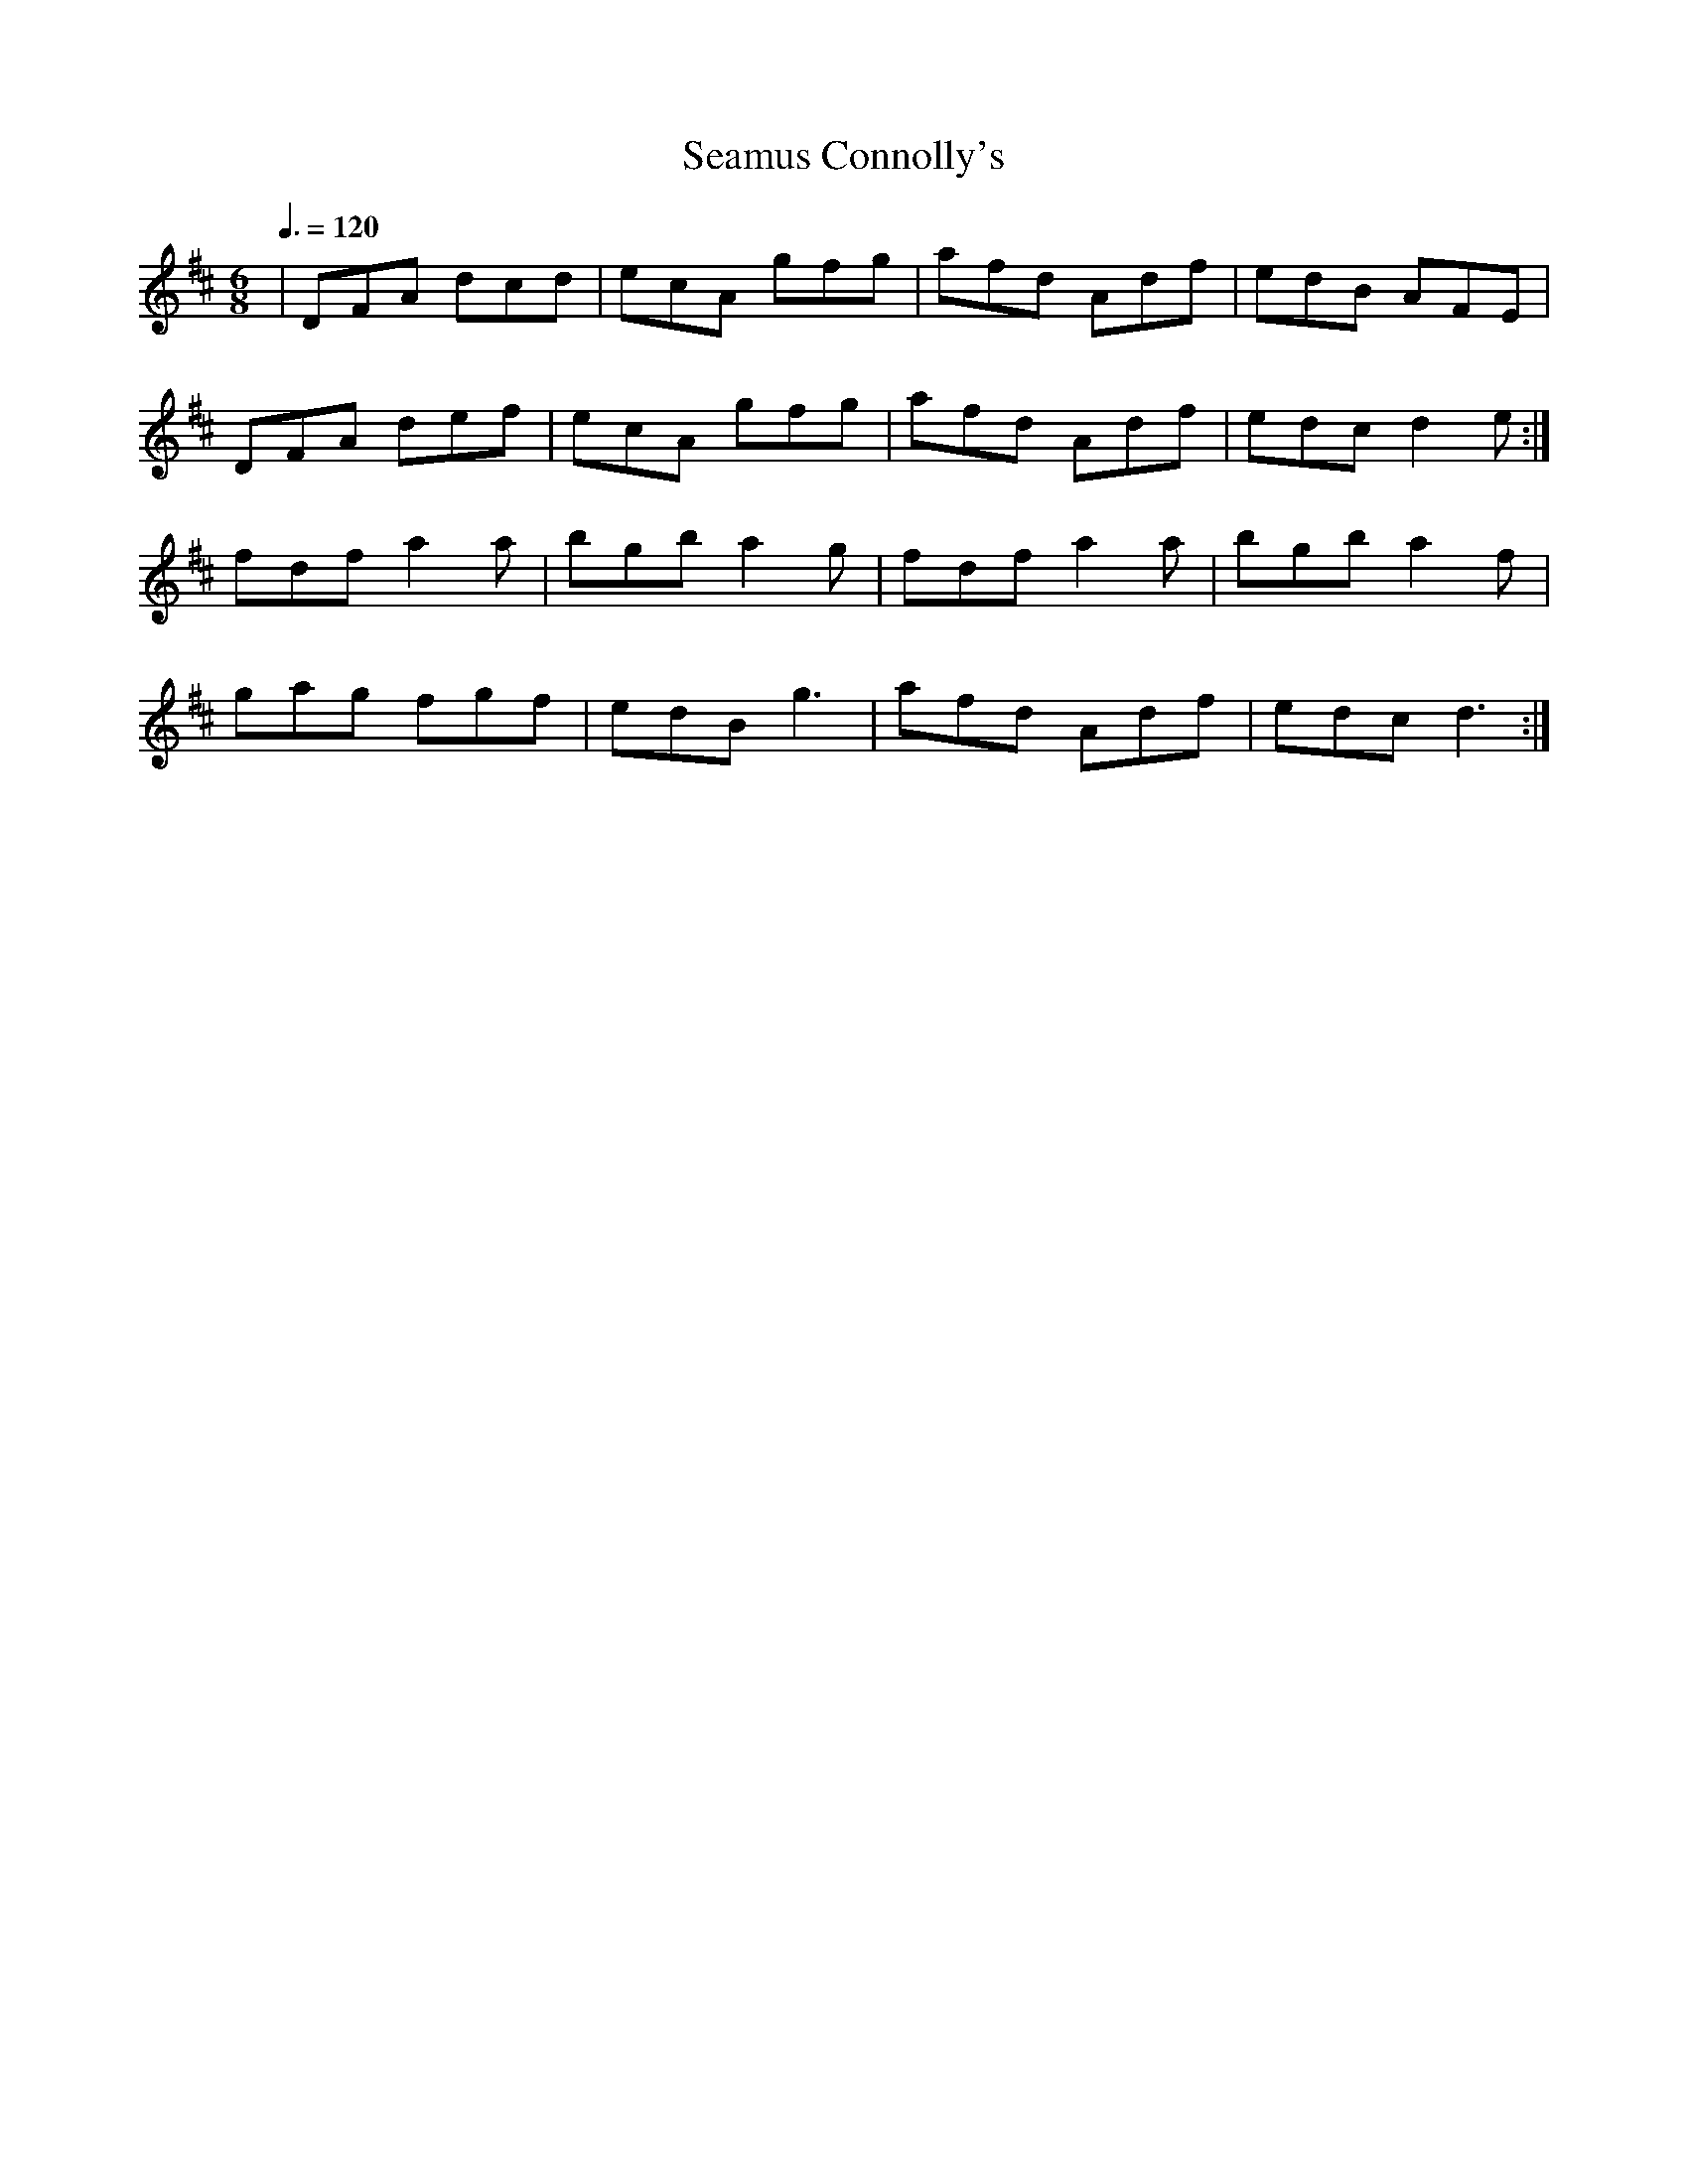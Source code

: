 X: 125
T:Seamus Connolly's
R:jig
D:Kevin Griffin
Z:added by Alf 
M:6/8
L:1/8
Q:3/8=120
K:D 
|DFA dcd|ecA gfg|afd Adf|edB AFE|
DFA def|ecA gfg|afd Adf|edc d2e:|
fdf a2a|bgb a2g|fdf a2a|bgb a2f|
gag fgf|edB g3|afd Adf|edc d3:|
